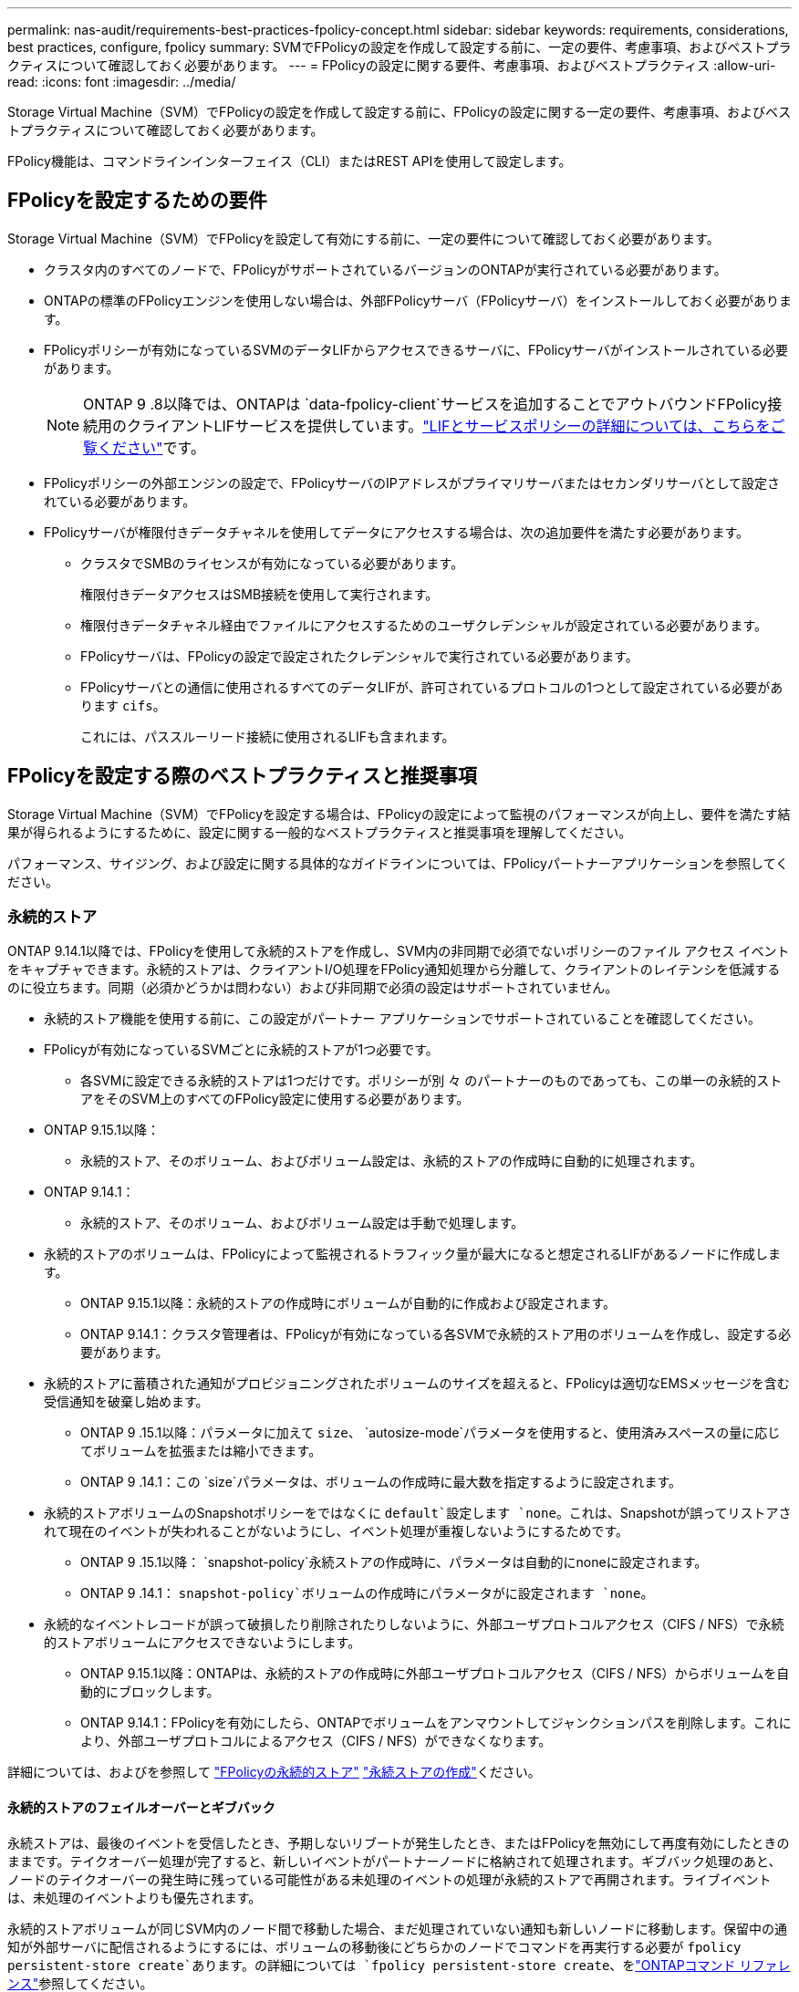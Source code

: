 ---
permalink: nas-audit/requirements-best-practices-fpolicy-concept.html 
sidebar: sidebar 
keywords: requirements, considerations, best practices, configure, fpolicy 
summary: SVMでFPolicyの設定を作成して設定する前に、一定の要件、考慮事項、およびベストプラクティスについて確認しておく必要があります。 
---
= FPolicyの設定に関する要件、考慮事項、およびベストプラクティス
:allow-uri-read: 
:icons: font
:imagesdir: ../media/


[role="lead"]
Storage Virtual Machine（SVM）でFPolicyの設定を作成して設定する前に、FPolicyの設定に関する一定の要件、考慮事項、およびベストプラクティスについて確認しておく必要があります。

FPolicy機能は、コマンドラインインターフェイス（CLI）またはREST APIを使用して設定します。



== FPolicyを設定するための要件

Storage Virtual Machine（SVM）でFPolicyを設定して有効にする前に、一定の要件について確認しておく必要があります。

* クラスタ内のすべてのノードで、FPolicyがサポートされているバージョンのONTAPが実行されている必要があります。
* ONTAPの標準のFPolicyエンジンを使用しない場合は、外部FPolicyサーバ（FPolicyサーバ）をインストールしておく必要があります。
* FPolicyポリシーが有効になっているSVMのデータLIFからアクセスできるサーバに、FPolicyサーバがインストールされている必要があります。
+

NOTE: ONTAP 9 .8以降では、ONTAPは `data-fpolicy-client`サービスを追加することでアウトバウンドFPolicy接続用のクライアントLIFサービスを提供しています。link:../networking/lifs_and_service_policies96.html["LIFとサービスポリシーの詳細については、こちらをご覧ください"]です。

* FPolicyポリシーの外部エンジンの設定で、FPolicyサーバのIPアドレスがプライマリサーバまたはセカンダリサーバとして設定されている必要があります。
* FPolicyサーバが権限付きデータチャネルを使用してデータにアクセスする場合は、次の追加要件を満たす必要があります。
+
** クラスタでSMBのライセンスが有効になっている必要があります。
+
権限付きデータアクセスはSMB接続を使用して実行されます。

** 権限付きデータチャネル経由でファイルにアクセスするためのユーザクレデンシャルが設定されている必要があります。
** FPolicyサーバは、FPolicyの設定で設定されたクレデンシャルで実行されている必要があります。
** FPolicyサーバとの通信に使用されるすべてのデータLIFが、許可されているプロトコルの1つとして設定されている必要があります `cifs`。
+
これには、パススルーリード接続に使用されるLIFも含まれます。







== FPolicyを設定する際のベストプラクティスと推奨事項

Storage Virtual Machine（SVM）でFPolicyを設定する場合は、FPolicyの設定によって監視のパフォーマンスが向上し、要件を満たす結果が得られるようにするために、設定に関する一般的なベストプラクティスと推奨事項を理解してください。

パフォーマンス、サイジング、および設定に関する具体的なガイドラインについては、FPolicyパートナーアプリケーションを参照してください。



=== 永続的ストア

ONTAP 9.14.1以降では、FPolicyを使用して永続的ストアを作成し、SVM内の非同期で必須でないポリシーのファイル アクセス イベントをキャプチャできます。永続的ストアは、クライアントI/O処理をFPolicy通知処理から分離して、クライアントのレイテンシを低減するのに役立ちます。同期（必須かどうかは問わない）および非同期で必須の設定はサポートされていません。

* 永続的ストア機能を使用する前に、この設定がパートナー アプリケーションでサポートされていることを確認してください。
* FPolicyが有効になっているSVMごとに永続的ストアが1つ必要です。
+
** 各SVMに設定できる永続的ストアは1つだけです。ポリシーが別 々 のパートナーのものであっても、この単一の永続的ストアをそのSVM上のすべてのFPolicy設定に使用する必要があります。


* ONTAP 9.15.1以降：
+
** 永続的ストア、そのボリューム、およびボリューム設定は、永続的ストアの作成時に自動的に処理されます。


* ONTAP 9.14.1：
+
** 永続的ストア、そのボリューム、およびボリューム設定は手動で処理します。


* 永続的ストアのボリュームは、FPolicyによって監視されるトラフィック量が最大になると想定されるLIFがあるノードに作成します。
+
** ONTAP 9.15.1以降：永続的ストアの作成時にボリュームが自動的に作成および設定されます。
** ONTAP 9.14.1：クラスタ管理者は、FPolicyが有効になっている各SVMで永続的ストア用のボリュームを作成し、設定する必要があります。


* 永続的ストアに蓄積された通知がプロビジョニングされたボリュームのサイズを超えると、FPolicyは適切なEMSメッセージを含む受信通知を破棄し始めます。
+
** ONTAP 9 .15.1以降：パラメータに加えて `size`、 `autosize-mode`パラメータを使用すると、使用済みスペースの量に応じてボリュームを拡張または縮小できます。
** ONTAP 9 .14.1：この `size`パラメータは、ボリュームの作成時に最大数を指定するように設定されます。


* 永続的ストアボリュームのSnapshotポリシーをではなくに `default`設定します `none`。これは、Snapshotが誤ってリストアされて現在のイベントが失われることがないようにし、イベント処理が重複しないようにするためです。
+
** ONTAP 9 .15.1以降： `snapshot-policy`永続ストアの作成時に、パラメータは自動的にnoneに設定されます。
** ONTAP 9 .14.1： `snapshot-policy`ボリュームの作成時にパラメータがに設定されます `none`。


* 永続的なイベントレコードが誤って破損したり削除されたりしないように、外部ユーザプロトコルアクセス（CIFS / NFS）で永続的ストアボリュームにアクセスできないようにします。
+
** ONTAP 9.15.1以降：ONTAPは、永続的ストアの作成時に外部ユーザプロトコルアクセス（CIFS / NFS）からボリュームを自動的にブロックします。
** ONTAP 9.14.1：FPolicyを有効にしたら、ONTAPでボリュームをアンマウントしてジャンクションパスを削除します。これにより、外部ユーザプロトコルによるアクセス（CIFS / NFS）ができなくなります。




詳細については、およびを参照して link:persistent-stores.html["FPolicyの永続的ストア"] link:create-persistent-stores.html["永続ストアの作成"]ください。



==== 永続的ストアのフェイルオーバーとギブバック

永続ストアは、最後のイベントを受信したとき、予期しないリブートが発生したとき、またはFPolicyを無効にして再度有効にしたときのままです。テイクオーバー処理が完了すると、新しいイベントがパートナーノードに格納されて処理されます。ギブバック処理のあと、ノードのテイクオーバーの発生時に残っている可能性がある未処理のイベントの処理が永続的ストアで再開されます。ライブイベントは、未処理のイベントよりも優先されます。

永続的ストアボリュームが同じSVM内のノード間で移動した場合、まだ処理されていない通知も新しいノードに移動します。保留中の通知が外部サーバに配信されるようにするには、ボリュームの移動後にどちらかのノードでコマンドを再実行する必要が `fpolicy persistent-store create`あります。の詳細については `fpolicy persistent-store create`、をlink:https://docs.netapp.com/us-en/ontap-cli/vserver-fpolicy-persistent-store-create.html["ONTAPコマンド リファレンス"^]参照してください。



=== ポリシー設定

FPolicy外部エンジン、イベント、SVM用のスコープを設定することで、全体的なエクスペリエンスとセキュリティが向上する可能性があります。

* SVM用のFPolicy外部エンジンの設定：
+
** セキュリティを強化するには、パフォーマンスコストがかかります。Secure Sockets Layer（SSL）通信を有効にすると、共有へのアクセスのパフォーマンスに影響します。
** FPolicyサーバの通知処理の耐障害性と高可用性を確保するには、FPolicy外部エンジンに複数のFPolicyサーバを設定する必要があります。


* SVMのFPolicyイベントの設定
+
ファイル操作の監視は、エクスペリエンス全体に影響します。たとえば、ストレージ側で不要なファイル操作をフィルタリングすると、操作性が向上します。NetAppでは、次の設定を推奨しています。

+
** ユースケースを壊さずに、最小タイプのファイル処理を監視し、最大数のフィルタを有効にする。
** 属性取得、読み取り、書き込み、オープン、クローズの各処理にフィルタを使用する。SMBおよびNFSホームディレクトリ環境では、これらの処理の割合が高くなっています。


* SVMのFPolicyスコープの設定
+
ポリシーの範囲を、SVM全体ではなく、関連するストレージオブジェクト（共有、ボリューム、エクスポートなど）に制限します。NetAppでは、ディレクトリ拡張子の確認を推奨していますパラメータがに設定されて `true`いる場合 `is-file-extension-check-on-directories-enabled`、ディレクトリオブジェクトには通常のファイルと同じ拡張子チェックが実行されます。





=== ネットワーク設定

FPolicyサーバとコントローラの間のネットワーク接続のレイテンシを低くする必要があります。NetAppでは、プライベートネットワークを使用してFPolicyトラフィックをクライアントトラフィックから分離することを推奨しています。

また、レイテンシを最小限に抑え、広帯域接続を実現するために、外部FPolicyサーバ（FPolicyサーバ）を広帯域接続が可能なクラスタの近くに配置する必要があります。


NOTE: FPolicyトラフィック用のLIFがクライアントトラフィック用のLIFとは別のポートに設定されている場合、ポートの障害が原因でFPolicy LIFがもう一方のノードにフェイルオーバーすることがあります。その結果、ノードからFPolicyサーバに到達できなくなり、ノードでのファイル操作に関するFPolicy通知は失敗します。この問題を回避するには、ノード上の少なくとも1つのLIFからFPolicyサーバにアクセスして、そのノードで実行されるファイル操作のFPolicy要求を処理できることを確認します。



=== ハードウェア構成

FPolicyサーバは、物理サーバと仮想サーバのどちらにも配置できます。FPolicyサーバが仮想環境にある場合は、仮想サーバに専用のリソース（CPU、ネットワーク、メモリ）を割り当てる必要があります。

SVMがクライアント要求に応答する際のレイテンシの原因となる可能性があるFPolicyサーバの過負荷状態を防ぐために、クラスタ ノードとFPolicyサーバの比率を最適化する必要があります。最適な比率は、FPolicyサーバが使用されているパートナー アプリケーションによって異なります。NetAppは、適切な値を見極めるためにパートナーと協力することを推奨しています。



=== 複数ポリシーの設定

ネイティブ ブロッキング用のFPolicyポリシーはシーケンス番号に関係なく最優先され、決定変更ポリシーは他のポリシーよりも優先されます。ポリシーの優先度は、ユースケースによって異なります。NetAppは、適切な優先度を見極めるためにパートナーと協力することを推奨しています。



=== サイズに関する考慮事項

FPolicyは、SMB処理とNFS処理のインライン監視を実行し、外部サーバに通知を送信し、外部エンジンの通信モード（同期または非同期）に基づいて応答を待ちます。このプロセスは、SMBとNFSのアクセスとCPUリソースのパフォーマンスに影響します。

何らかの問題につながる可能性を抑えるため、NetAppは、FPolicyを有効にする前にパートナーと協力して環境の評価とサイジングを行うことを推奨しています。パフォーマンスは、ユーザ数、ユーザあたりの処理数やデータ サイズなどのワークロード特性、ネットワーク レイテンシ、障害やサーバの速度低下など、複数の要因から影響を受けます。



== パフォーマンスの監視

FPolicyは、通知ベースのシステムです。通知は外部サーバに送信され、そこで処理され、生成された応答がONTAPに返されます。この往復プロセスにより、クライアント アクセスのレイテンシが増加します。

FPolicyサーバとONTAPのパフォーマンス カウンタを監視することで、ソリューション内のボトルネックを特定し、必要に応じてパラメータを調整してソリューションを最適化できます。たとえば、FPolicyのレイテンシの増加は、連鎖的にSMBとNFSのアクセス レイテンシに影響を及ぼします。そのため、ワークロード（SMBとNFS）とFPolicyのレイテンシのどちらも監視する必要があります。加えて、ONTAPのサービス品質（QoS）ポリシーを使用して、FPolicyが有効になっているボリュームやSVMごとにワークロードの設定を行えます。

NetAppでは、コマンドを実行してワークロードの統計情報を表示することを推奨 `statistics show –object workload`さらに、次のパラメータを監視する必要があります。

* 平均レイテンシ、読み取りレイテンシ、書き込みレイテンシ
* 処理の総数
* 読み取り / 書き込みカウンタ


FPolicyサブシステムのパフォーマンスを監視するために、次のFPolicyカウンタを使用できます。


NOTE: FPolicyに関連する統計を収集するには、診断モードにする必要があります。

.手順
. FPolicyカウンタを収集します。
+
.. `statistics start -object fpolicy -instance <instance_name> -sample-id <ID>`
.. `statistics start -object fpolicy_policy -instance <instance_name> -sample-id <ID>`


. FPolicyカウンタを表示します。
+
.. `statistics show -object fpolicy -instance <instance_name> -sample-id <ID>`
.. `statistics show -object fpolicy_server -instance <instance_name> -sample-id <ID>`


+
--
 `fpolicy`カウンタと `fpolicy_server`カウンタには、次の表に示す複数のパフォーマンスパラメータに関する情報が表示されます。

[cols="25,75"]
|===
| カウンタ | 説明 


 a| 
* fpolicyカウンタ*



| aborted_requests | SVMで処理が中止されたスクリーニング要求の数 


| event_count | 通知の原因になったイベントのリスト 


| max_request_latency | スクリーニング要求の最大レイテンシ 


| outstanding_requests | 処理中のスクリーン要求の総数 


| processed_requests | SVMでFPolicyの処理が完了したスクリーニング要求の総数 


| request_latency_hist | スクリーニング要求のレイテンシのヒストグラム 


| requests_dispatched_rate | 送信されたスクリーニング要求の1秒あたりの数 


| requests_received_rate | 受信したスクリーニング要求の1秒あたりの数 


 a| 
* fpolicy_serverカウンタ*



| max_request_latency | 画面要求の最大遅延 


| outstanding_requests | 応答を待機している画面要求の総数 


| request_latency | スクリーニング要求の平均レイテンシ 


| request_latency_hist | スクリーニング要求のレイテンシのヒストグラム 


| request_sent_rate | FPolicyサーバに送信されたスクリーニング要求の1秒あたりの数 


| response_received_rate | FPolicyサーバから受信したスクリーニング応答の1秒あたりの数 
|===
--


および `statistics show`の詳細については `statistics start`、をlink:https://docs.netapp.com/us-en/ontap-cli/search.html?q=statistics["ONTAPコマンド リファレンス"^]参照してください。



=== FPolicyのワークフローと他のテクノロジへの依存の管理

NetAppは、設定を変更する前にFPolicyポリシーを無効にすることを推奨しています。たとえば、有効になっているポリシーに設定された外部エンジンのIPアドレスを追加または変更する場合は、まずポリシーを無効にします。

NetApp FlexCacheボリュームを監視するようにFPolicyを設定する場合、NetAppは、読み取りと属性取得のファイル処理を監視するようにFPolicyを設定しないことを推奨しています。これらの処理をONTAPで監視するには、Inode-to-Path（I2P）データを取得する必要があります。I2Pデータは、FlexCacheボリュームからは取得できないため、元のボリュームから取得する必要があります。そのため、これらの処理を監視することで、FlexCacheで得られるパフォーマンス上のメリットが帳消しになってしまいます。

FPolicyと外部のウイルス対策ソリューションを両方とも導入している場合、最初にウイルス対策ソリューションが通知を受信します。FPolicyの処理は、ウイルス対策スキャンの完了後に開始されます。ウイルス対策スキャナが低速だと全体的なパフォーマンスに影響する可能性があるため、ウイルス対策ソリューションの適切なサイジングが重要になります。



== パススルー リードのアップグレードとリバートに関する考慮事項

パススルー リードをサポートしているONTAPリリースへのアップグレードまたはパススルー リードをサポートしていないリリースへのリバートを行う前に、アップグレードおよびリバートに関する考慮事項を把握しておく必要があります。



=== アップグレード

FPolicyパススルー リードをサポートしているONTAPのバージョンにすべてのノードをアップグレードしたあと、クラスタはパススルー リードを使用できるようになります。ただし、既存のFPolicy設定ではパススルー リードがデフォルトで無効になっています。既存のFPolicy設定でパススルー リードを使用するには、FPolicyポリシーを無効にして設定を変更したうえで、設定を再び有効にする必要があります。



=== リバート

FPolicyをサポートしていないONTAPのバージョンにリバートする前に、以下の条件を満たす必要があります。

* パススルー リードを使用しているすべてのポリシーを無効にしたうえで、影響を受ける設定を変更してパススルー リードを使用しないようにする必要があります。
* クラスタ上のすべてのFPolicyポリシーを無効にして、クラスタのFPolicy機能を無効にします。


永続的ストアをサポートしないバージョンのONTAPにリバートする前に、FPolicyポリシーに永続的ストアが設定されていないことを確認してください。永続ストアが設定されている場合、リバートは失敗します。
